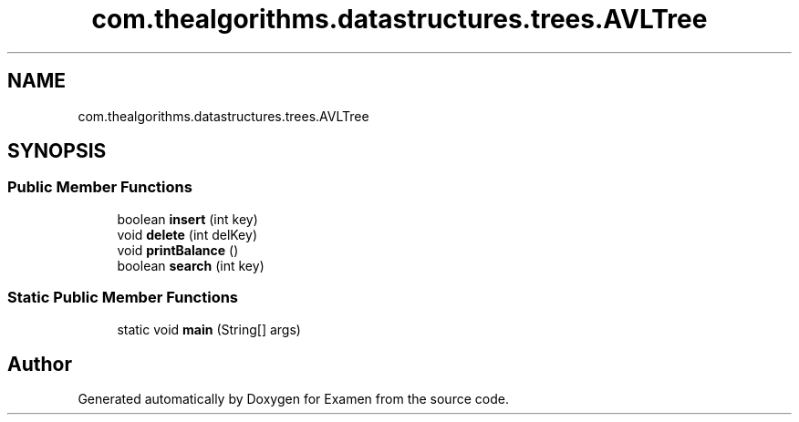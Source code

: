 .TH "com.thealgorithms.datastructures.trees.AVLTree" 3 "Fri Jan 28 2022" "Examen" \" -*- nroff -*-
.ad l
.nh
.SH NAME
com.thealgorithms.datastructures.trees.AVLTree
.SH SYNOPSIS
.br
.PP
.SS "Public Member Functions"

.in +1c
.ti -1c
.RI "boolean \fBinsert\fP (int key)"
.br
.ti -1c
.RI "void \fBdelete\fP (int delKey)"
.br
.ti -1c
.RI "void \fBprintBalance\fP ()"
.br
.ti -1c
.RI "boolean \fBsearch\fP (int key)"
.br
.in -1c
.SS "Static Public Member Functions"

.in +1c
.ti -1c
.RI "static void \fBmain\fP (String[] args)"
.br
.in -1c

.SH "Author"
.PP 
Generated automatically by Doxygen for Examen from the source code\&.
